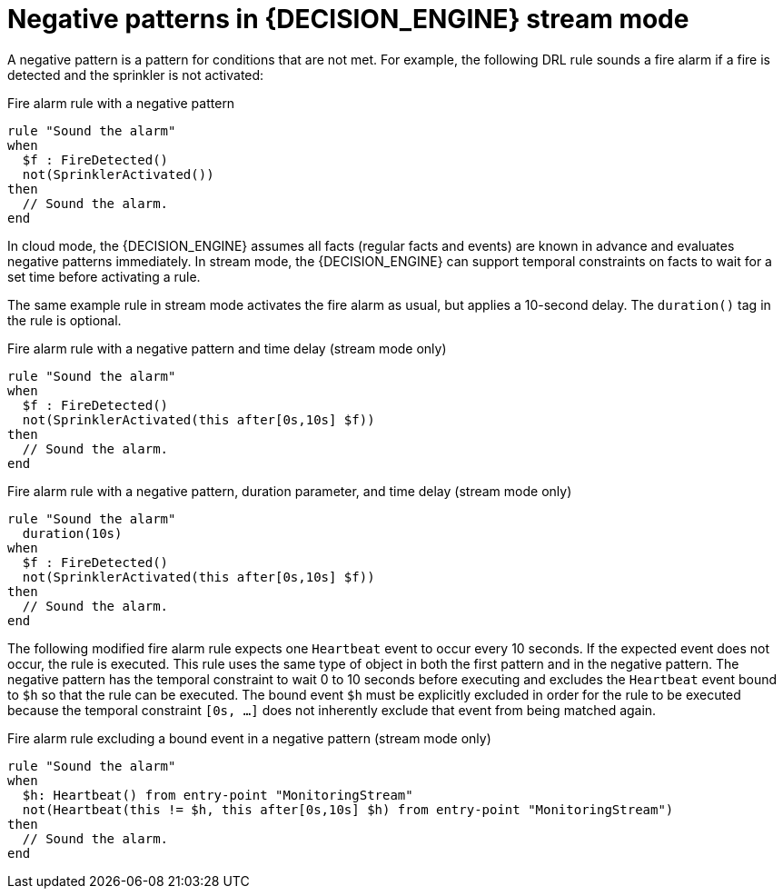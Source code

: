 [id='cep-negative-patterns_{context}']

= Negative patterns in {DECISION_ENGINE} stream mode

A negative pattern is a pattern for conditions that are not met. For example, the following DRL rule sounds a fire alarm if a fire is detected and the sprinkler is not activated:

.Fire alarm rule with a negative pattern
[source]
----
rule "Sound the alarm"
when
  $f : FireDetected()
  not(SprinklerActivated())
then
  // Sound the alarm.
end
----

In cloud mode, the {DECISION_ENGINE} assumes all facts (regular facts and events) are known in advance and evaluates negative patterns immediately. In stream mode, the {DECISION_ENGINE} can support temporal constraints on facts to wait for a set time before activating a rule.

The same example rule in stream mode activates the fire alarm as usual, but applies a 10-second delay. The `duration()` tag in the rule is optional.

.Fire alarm rule with a negative pattern and time delay (stream mode only)
[source]
----
rule "Sound the alarm"
when
  $f : FireDetected()
  not(SprinklerActivated(this after[0s,10s] $f))
then
  // Sound the alarm.
end
----

.Fire alarm rule with a negative pattern, duration parameter, and time delay (stream mode only)
[source]
----
rule "Sound the alarm"
  duration(10s)
when
  $f : FireDetected()
  not(SprinklerActivated(this after[0s,10s] $f))
then
  // Sound the alarm.
end
----

The following modified fire alarm rule expects one `Heartbeat` event to occur every 10 seconds. If the expected event does not occur, the rule is executed. This rule uses the same type of object in both the first pattern and in the negative pattern. The negative pattern has the temporal constraint to wait 0 to 10 seconds before executing and excludes the `Heartbeat` event bound to `$h` so that the rule can be executed. The bound event `$h` must be explicitly excluded in order for the rule to be executed because the temporal constraint `[0s, ...]` does not inherently exclude that event from being matched again.

.Fire alarm rule excluding a bound event in a negative pattern (stream mode only)
[source]
----
rule "Sound the alarm"
when
  $h: Heartbeat() from entry-point "MonitoringStream"
  not(Heartbeat(this != $h, this after[0s,10s] $h) from entry-point "MonitoringStream")
then
  // Sound the alarm.
end
----

